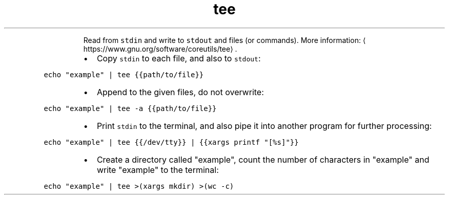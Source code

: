 .TH tee
.PP
.RS
Read from \fB\fCstdin\fR and write to \fB\fCstdout\fR and files (or commands).
More information: \[la]https://www.gnu.org/software/coreutils/tee\[ra]\&.
.RE
.RS
.IP \(bu 2
Copy \fB\fCstdin\fR to each file, and also to \fB\fCstdout\fR:
.RE
.PP
\fB\fCecho "example" | tee {{path/to/file}}\fR
.RS
.IP \(bu 2
Append to the given files, do not overwrite:
.RE
.PP
\fB\fCecho "example" | tee \-a {{path/to/file}}\fR
.RS
.IP \(bu 2
Print \fB\fCstdin\fR to the terminal, and also pipe it into another program for further processing:
.RE
.PP
\fB\fCecho "example" | tee {{/dev/tty}} | {{xargs printf "[%s]"}}\fR
.RS
.IP \(bu 2
Create a directory called "example", count the number of characters in "example" and write "example" to the terminal:
.RE
.PP
\fB\fCecho "example" | tee >(xargs mkdir) >(wc \-c)\fR
